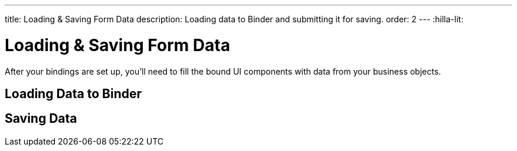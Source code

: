 ---
title: Loading pass:[&] Saving Form Data
description: Loading data to Binder and submitting it for saving.
order: 2
---
:hilla-lit:


= Loading & Saving Form Data

// tag::content[]

After your bindings are set up, you'll need to fill the bound UI components with data from your business objects.


== Loading Data to Binder

ifdef::hilla-react[]
You can use the [methodname]`read()` method from the [classname]`UseFormResult` instance to read values from a business object instance into the UI components.

[source,tsx]
----
import { useEffect } from 'react';
import { useForm } from '@vaadin/hilla-react-form';

import { PersonEndpoint } from 'Frontend/generated/endpoints';
import PersonModel from 'Frontend/generated/com/example/application/PersonModel';

export default function PersonView() {
  const { read } = useForm(PersonModel);

  useEffect(() => {
    PersonEndpoint.loadPerson().then(read);
  }, [])

  // ...
}
----

Using the [methodname]`reset()` method will reset to the previous value, which is initially empty.

[source,tsx]
----
import { useForm } from '@vaadin/hilla-react-form';

import PersonModel from 'Frontend/generated/com/example/application/PersonModel';

export default function PersonView() {
  const { reset } = useForm(PersonModel);

  return (
    <section>
      // other form fields ...
      <Button onClick={reset}>Reset</Button>
    </section>
  );

}
----

You can use the [methodname]`clear()` method to set the form to empty.
[source,tsx]
----
import { useForm } from '@vaadin/hilla-react-form';

import PersonModel from 'Frontend/generated/com/example/application/PersonModel';

export default function PersonView() {
  const { clear } = useForm(PersonModel);

  return (
    <section>
      // other form fields ...
      <Button onClick={clear}>Clear</Button>
    </section>
  );

}
----
endif::hilla-react[]
ifdef::hilla-lit[]
You can use the [methodname]`read()` method in the binder to read values from a business object instance into the UI components.

[source,typescript]
----
this.binder.read(person);
----

Using [methodname]`reset()` resets to the previous value, which is initially empty.

[source,typescript]
----
this.binder.reset();
----

You can use the [methodname]`clear()` method to set the form to empty.
[source,typescript]
----
this.binder.clear();
----
endif::hilla-lit[]

== Saving Data

ifdef::hilla-react[]
You can define a [methodname]`submit` callback when calling [methodname]`useForm` to configure the [methodname]`onSubmit` behavior of the binder.

The benefits of configuring such a [methodname]`submit` behavior for the binder are:

- The binder can track the submission progress, such as to disable a save button when a submission is ongoing.
- Submission failures are handled automatically, so there is no need to do an explicit `try-catch`.

For example, you can define a [methodname]`submit` behavior to submit to an endpoint method, as follows:

[source,tsx]
----
import { useForm } from '@vaadin/hilla-react-form';

import { PersonEndpoint } from 'Frontend/generated/endpoints';
import PersonModel from 'Frontend/generated/com/example/application/PersonModel';

export default function PersonView() {
  const { model, submit, field } = useForm(PersonModel, {
      onSubmit: async (person) => {
          await PersonEndpoint.savePerson(person);
        }
      });

  return (
    <section>
      <TextField label="Full name" {...field(model.fullName)} />
      <Button onClick={submit}>Save</Button>
    </section>
  );

}
----
endif::hilla-react[]
ifdef::hilla-lit[]
You can use [methodname]`submitTo()` to submit a value to a callback. The [methodname]`submitTo()` method is an asynchronous function, so you can use `await` to wait for the result.

The benefits of using [methodname]`submitTo()` are:

- The binder can track the submission progress, such as to disable a save button when a submission is ongoing.
- Submission failures are handled automatically, so there is no need to do an explicit `try-catch`.

For example, you can use [methodname]`submitTo()` to submit to an endpoint method, as follows:

[source,typescript]
----
await this.binder.submitTo(viewEndpoint.savePerson);
----

Alternatively, you can set up an [methodname]`onSubmit()` callback in a configuration object when creating [classname]`Binder`. Then, when submitting, you can call the [methodname]`binder.submit()` method.
[source,typescript]
----
private binder = new Binder(this, PersonModel, {
  onSubmit: viewEndpoint.savePerson
});

binder.submit();
----
endif::hilla-lit[]

// end::content[]
